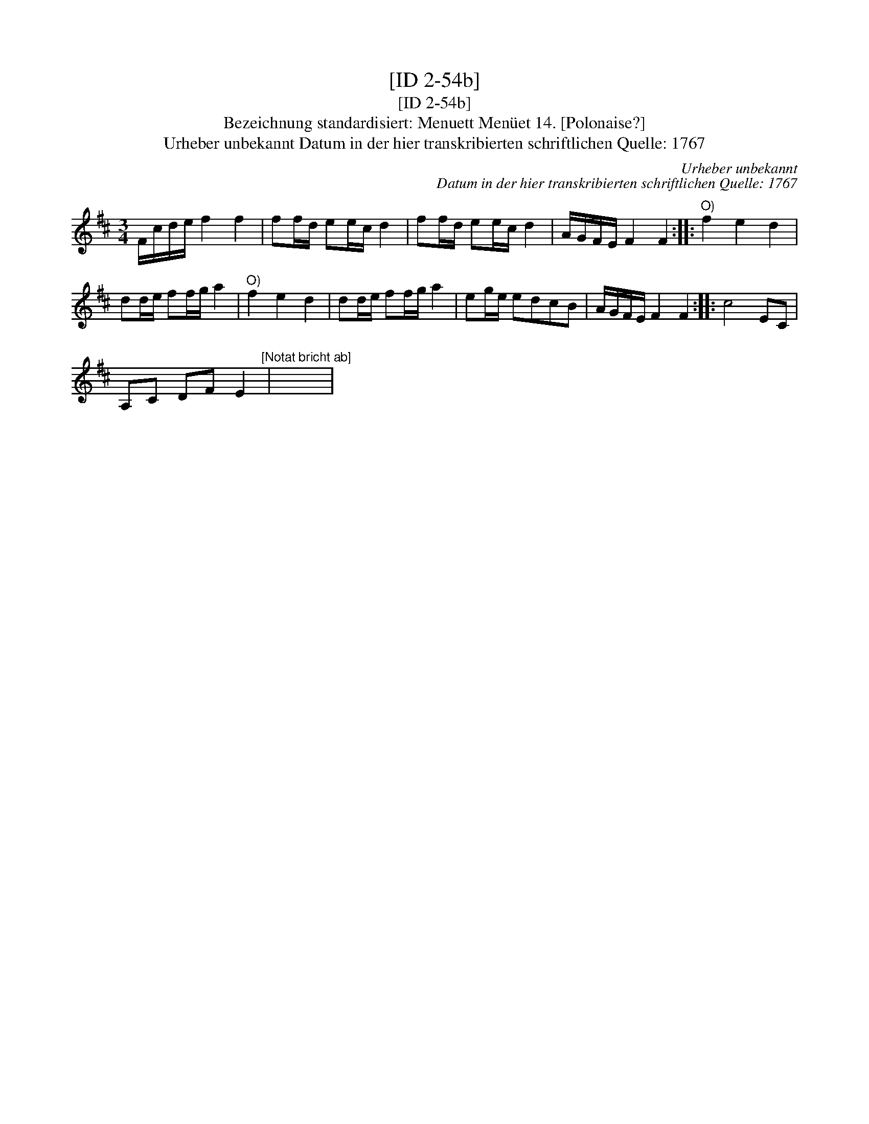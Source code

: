 X:1
T:[ID 2-54b]
T:[ID 2-54b]
T:Bezeichnung standardisiert: Menuett Men\"uet 14. [Polonaise?]
T:Urheber unbekannt Datum in der hier transkribierten schriftlichen Quelle: 1767
C:Urheber unbekannt
C:Datum in der hier transkribierten schriftlichen Quelle: 1767
L:1/8
M:3/4
K:D
V:1 treble 
V:1
 F/c/d/e/ f2 f2 | ff/d/ ee/c/ d2 | ff/d/ ee/c/ d2 | A/G/F/E/ F2 F2 ::"^O)" f2 e2 d2 | %5
 dd/e/ ff/g/ a2 |"^O)" f2 e2 d2 | dd/e/ ff/g/ a2 | eg/e/ edcB | A/G/F/E/ F2 F2 :: c4 EC | %11
 A,C DF E2"^[Notat bricht ab]" | x6 | %13

